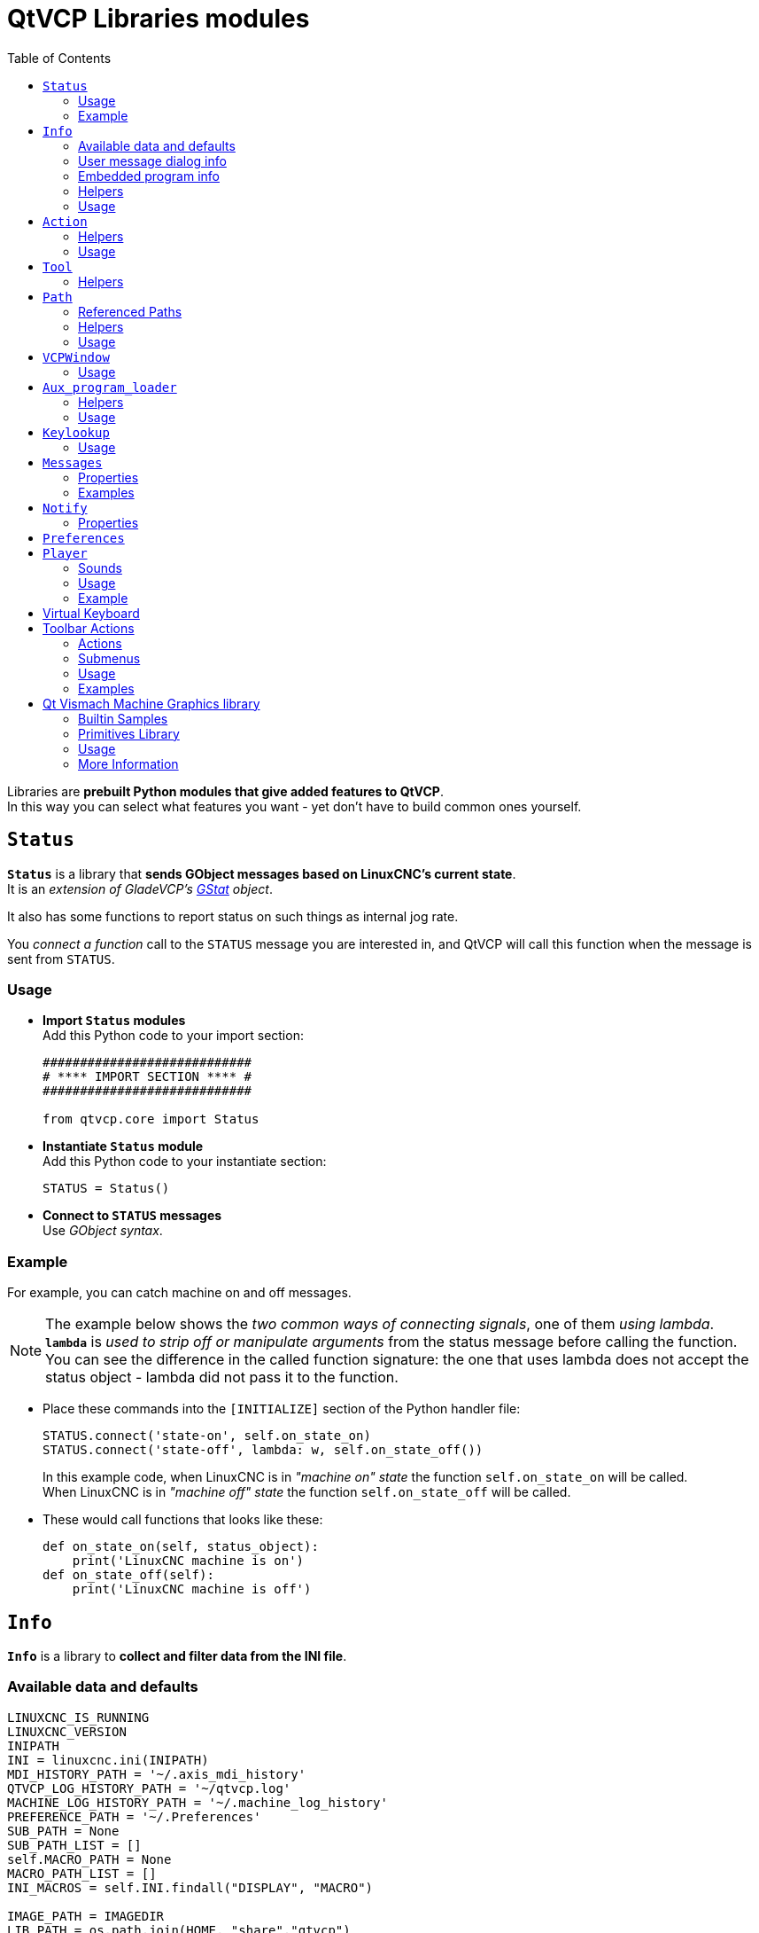 :lang: en
:toc:

[[cha:qtvcp:libraries]]
= QtVCP Libraries modules

// Custom lang highlight
// must come after the doc title, to work around a bug in asciidoc 8.6.6
:ini: {basebackend@docbook:'':ini}
:hal: {basebackend@docbook:'':hal}
:ngc: {basebackend@docbook:'':ngc}

Libraries are *prebuilt Python modules that give added features to QtVCP*. +
In this way you can select what features you want - yet don't have to
build common ones yourself. +

== `Status`

*`Status`* is a library that *sends GObject messages based on LinuxCNC's
current state*. +
It is an _extension of GladeVCP's <<cha:gstat,GStat>> object_.

It also has some functions to report status on such things as internal
jog rate.

You _connect a function_ call to the `STATUS` message you are interested
in, and QtVCP will call this function when the message is sent from
`STATUS`.

=== Usage

* *Import `Status` modules* +
  Add this Python code to your import section:
+
[source,python]
----
############################
# **** IMPORT SECTION **** #
############################

from qtvcp.core import Status
----

* *Instantiate `Status` module* +
  Add this Python code to your instantiate section:
+
[source,python]
----
STATUS = Status()
----

* *Connect to `STATUS` messages* +
  Use _GObject syntax_.
//FIXME explicit GObject syntax

=== Example

For example, you can catch machine on and off messages.

[NOTE]
The example below shows the _two common ways of connecting signals_,
one of them _using lambda_. +
*`lambda`* is _used to strip off or manipulate arguments_ from the status
message before calling the function. +
You can see the difference in the called function signature: the one
that uses lambda does not accept the status object - lambda did not pass
it to the function.

* Place these commands into the `[INITIALIZE]` section of the Python
handler file:
+
[source,python]
----
STATUS.connect('state-on', self.on_state_on)
STATUS.connect('state-off', lambda: w, self.on_state_off())
----
+
In this example code, when LinuxCNC is in _"machine on" state_ the
function `self.on_state_on` will be called. +
When LinuxCNC is in _"machine off" state_ the function `self.on_state_off`
will be called. +

* These would call functions that looks like these:
+
[source,python]
----
def on_state_on(self, status_object):
    print('LinuxCNC machine is on')
def on_state_off(self):
    print('LinuxCNC machine is off')
----

== `Info`

*`Info`* is a library to *collect and filter data from the INI file*. +

=== Available data and defaults

//TODO convert to definition list ?
----
LINUXCNC_IS_RUNNING
LINUXCNC_VERSION
INIPATH
INI = linuxcnc.ini(INIPATH)
MDI_HISTORY_PATH = '~/.axis_mdi_history'
QTVCP_LOG_HISTORY_PATH = '~/qtvcp.log'
MACHINE_LOG_HISTORY_PATH = '~/.machine_log_history'
PREFERENCE_PATH = '~/.Preferences'
SUB_PATH = None
SUB_PATH_LIST = []
self.MACRO_PATH = None
MACRO_PATH_LIST = []
INI_MACROS = self.INI.findall("DISPLAY", "MACRO")

IMAGE_PATH = IMAGEDIR
LIB_PATH = os.path.join(HOME, "share","qtvcp")

PROGRAM_FILTERS = None
PARAMETER_FILE = None
MACHINE_IS_LATHE = False
MACHINE_IS_METRIC = False
MACHINE_UNIT_CONVERSION = 1
MACHINE_UNIT_CONVERSION_9 = [1]*9
TRAJ_COORDINATES =
JOINT_COUNT = int(self.INI.find("KINS","JOINTS")or 0)
AVAILABLE_AXES = ['X','Y','Z']
AVAILABLE_JOINTS = [0,1,2]
GET_NAME_FROM_JOINT = {0:'X',1:'Y',2:'Z'}
GET_JOG_FROM_NAME = {'X':0,'Y':1,'Z':2}
NO_HOME_REQUIRED = False
HOME_ALL_FLAG
JOINT_TYPE = self.INI.find(section, "TYPE") or "LINEAR"
JOINT_SEQUENCE_LIST
JOINT_SYNC_LIST

JOG_INCREMENTS = None
ANGULAR_INCREMENTS = None
GRID_INCREMENTS

DEFAULT_LINEAR_JOG_VEL = 15 units per minute
MIN_LINEAR_JOG_VEL = 60 units per minute
MAX_LINEAR_JOG_VEL = 300 units per minute

DEFAULT_ANGULAR_JOG_VEL =
MIN_ANGULAR_JOG_VEL =
MAX_ANGULAR_JOG_VEL =

MAX_FEED_OVERRIDE =
MAX_TRAJ_VELOCITY =

AVAILABLE_SPINDLES = int(self.INI.find("TRAJ", "SPINDLES") or 1)
DEFAULT_SPINDLE_0_SPEED = 200
MAX_SPINDLE_0_SPEED = 2500
MAX_SPINDLE_0_OVERRIDE = 100
MIN_SPINDLE_0_OVERRIDE = 50

MAX_FEED_OVERRIDE = 1.5
MAX_TRAJ_VELOCITY
----

=== User message dialog info

//TODO convert to definition list ?
----
USRMESS_BOLDTEXT = self.INI.findall("DISPLAY", "MESSAGE_BOLDTEXT")
USRMESS_TEXT = self.INI.findall("DISPLAY", "MESSAGE_TEXT")
USRMESS_TYPE = self.INI.findall("DISPLAY", "MESSAGE_TYPE")
USRMESS_PINNAME = self.INI.findall("DISPLAY", "MESSAGE_PINNAME")
USRMESS_DETAILS = self.INI.findall("DISPLAY", "MESSAGE_DETAILS")
USRMESS_ICON = self.INI.findall("DISPLAY", "MESSAGE_ICON")
ZIPPED_USRMESS =

self.GLADEVCP = (self.INI.find("DISPLAY", "GLADEVCP")) or None
----

=== Embedded program info

//TODO convert to definition list ?
----
TAB_NAMES = (self.INI.findall("DISPLAY", "EMBED_TAB_NAME")) or None
TAB_LOCATION = (self.INI.findall("DISPLAY", "EMBED_TAB_LOCATION")) or []
TAB_CMD = (self.INI.findall("DISPLAY", "EMBED_TAB_COMMAND")) or None
ZIPPED_TABS =

MDI_COMMAND_LIST =      (heading: [MDI_COMMAND_LIST], title: MDI_COMMAND")
TOOL_FILE_PATH =        (heading: [EMCIO], title:TOOL_TABLE)
POSTGUI_HALFILE_PATH =  (heading: [HAL], title: POSTGUI_HALFILE)
----

=== Helpers

There are some _helper functions_ - mostly used for widget support:

*`get_error_safe_setting(_self_, _heading_, _detail_, default=_None_)`*::
*`convert_metric_to_machine(_data_)`*::
*`convert_imperial_to_machine(_data_)`*::
*`convert_9_metric_to_machine(_data_)`*::
*`convert_9_imperial_to_machine(_data_)`*::
*`convert_units(_data_)`*::
*`convert_units_9(_data_)`*::
*`get_filter_program(_fname_)`*::
*`get_qt_filter_extensions()`*::
    Get filter extensions in Qt format.

=== Usage

* *Import `Info` module* +
  Add this Python code to your import section:
+
[source,python]
----
############################
# **** IMPORT SECTION **** #
############################

from qtvcp.core import Info
----

* *Instantiate `Info` module* +
  Add this Python code to your instantiate section:
+
[source,python]
----
###########################################
# **** INSTANTIATE LIBRARIES SECTION **** #
###########################################

INFO = Info()
----

* *Access `INFO` data*
  Use this general syntax:
+
[source,python]
----
home_state = INFO.NO_HOME_REQUIRED
if INFO.MACHINE_IS_METRIC is True:
    print('Metric based')
----

== `Action`

*`Action`* library is used to *command LinuxCNC's motion controller*.

It tries to hide incidental details and add convenience methods for
developers.

// TODO Document available actions

=== Helpers

There are some *helper functions*, mostly used for this library's
support:

*`get_jog_info (_num_)`*::
*`jnum_check(_num_)`*::
*`ensure_mode(_modes_)`*::
*`open_filter_program(_filename_, _filter_)`*::
  Open G-code filter program.

=== Usage

* *Import `Action` module* +
  Add this Python code to your import section:
+
[source,python]
----
############################
# **** IMPORT SECTION **** #
############################

from qtvcp.core import Action
----

* *Instantiate `Action` module* +
  Add this Python code to your instantiate section:
+
[source,python]
----
###########################################
# **** INSTANTIATE LIBRARIES SECTION **** #
###########################################

ACTION = Action()
----

* *Access `ACTION` commands* +
  Use general syntax such as these:
+
[source,python]
----
ACTION.SET_ESTOP_STATE(state)
ACTION.SET_MACHINE_STATE(state)

ACTION.SET_MACHINE_HOMING(joint)
ACTION.SET_MACHINE_UNHOMED(joint)

ACTION.SET_LIMITS_OVERRIDE()

ACTION.SET_MDI_MODE()
ACTION.SET_MANUAL_MODE()
ACTION.SET_AUTO_MODE()

ACTION.SET_LIMITS_OVERRIDE()

ACTION.CALL_MDI(code)
ACTION.CALL_MDI_WAIT(code)
ACTION.CALL_INI_MDI(number)

ACTION.CALL_OWORD()

ACTION.OPEN_PROGRAM(filename)
ACTION.SAVE_PROGRAM(text_source, fname):

ACTION.SET_AXIS_ORIGIN(axis,value)
ACTION.SET_TOOL_OFFSET(axis,value,fixture = False)

ACTION.RUN()
ACTION.ABORT()
ACTION.PAUSE()

ACTION.SET_MAX_VELOCITY_RATE(rate)
ACTION.SET_RAPID_RATE(rate)
ACTION.SET_FEED_RATE(rate)
ACTION.SET_SPINDLE_RATE(rate)

ACTION.SET_JOG_RATE(rate)
ACTION.SET_JOG_INCR(incr)
ACTION.SET_JOG_RATE_ANGULAR(rate)
ACTION.SET_JOG_INCR_ANGULAR(incr, text)

ACTION.SET_SPINDLE_ROTATION(direction = 1, rpm = 100, number = 0)
ACTION.SET_SPINDLE_FASTER(number = 0)
ACTION.SET_SPINDLE_SLOWER(number = 0)
ACTION.SET_SPINDLE_STOP(number = 0)

ACTION.SET_USER_SYSTEM(system)

ACTION.ZERO_G92_OFFSET()
ACTION.ZERO_ROTATIONAL_OFFSET()
ACTION.ZERO_G5X_OFFSET(num)

ACTION.RECORD_CURRENT_MODE()
ACTION.RESTORE_RECORDED_MODE()

ACTION.SET_SELECTED_AXIS(jointnum)

ACTION.DO_JOG(jointnum, direction)
ACTION.JOG(jointnum, direction, rate, distance=0)

ACTION.TOGGLE_FLOOD()
ACTION.SET_FLOOD_ON()
ACTION.SET_FLOOD_OFF()

ACTION.TOGGLE_MIST()
ACTION.SET_MIST_ON()
ACTION.SET_MIST_OFF()

ACTION.RELOAD_TOOLTABLE()
ACTION.UPDATE_VAR_FILE()

ACTION.TOGGLE_OPTIONAL_STOP()
ACTION.SET_OPTIONAL_STOP_ON()
ACTION.SET_OPTIONAL_STOP_OFF()

ACTION.TOGGLE_BLOCK_DELETE()
ACTION.SET_BLOCK_DELETE_ON()
ACTION.SET_BLOCK_DELETE_OFF()

ACTION.RELOAD_DISPLAY()
ACTION.SET_GRAPHICS_VIEW(view)

ACTION.UPDATE_MACHINE_LOG(text, option=None):

ACTION.CALL_DIALOG(command):

ACTION.HIDE_POINTER(state):

ACTION.PLAY_SOUND(path):
ACTION.PLAY_ERROR():
ACTION.PLAY_DONE():
ACTION.PLAY_READY():
ACTION.PLAY_ATTENTION():
ACTION.PLAY_LOGIN():
ACTION.PLAY_LOGOUT():
ACTION.SPEAK(speech):

ACTION.BEEP():
ACTION.BEEP_RING():
ACTION.BEEP_START():

ACTION.SET_DISPLAY_MESSAGE(string)
ACTION.SET_ERROR_MESSAGE(string)
----

== `Tool`

This library *handles tool offset file changes*.

//TODO Tool: Usage

WARNING: *LinuxCNC doesn't handle third party manipulation of the tool
  file well.*

//FIXME Tools: Objects properties ?

=== Helpers

*`GET_TOOL_INFO(_toolnumber_)`*::
  This will return a Python *list of information on the requested tool number*. +

*`GET_TOOL_ARRAY()`*::
  This return a single Python *list of Python lists of tool information*.
+
This is a raw list formed _from the system tool file_.

*`ADD_TOOL(_newtool_ = [_-99, 0,'0','0','0','0','0','0','0','0','0','0','0','0', 0,'New Tool'_])`*::
  This will return a Python *tuple of two Python lists of Python lists of
tool information*:
+
* *`[0]`* will be _real tools information_
* *`[1]`* will be _wear tools information_ (tool numbers will be over
  10000; Fanuc style tool wear)

+
By default, adds a blank tool entry with tool number -99. +
You can preload the `newtool` array with tool information.

*`DELETE_TOOLS(_toolnumber_)`*::
  *Delete the numbered tool*.

*`SAVE_TOOLFILE(_toolarray_)`*::
  This will *parse the `toolarray` and save it to the tool file* specified
  in the _INI file_ as the tool path.
+
This tool _array must contain all the available tools information_.
+
This array is expected to use the LinuxCNC _raw tool array_, i.e.
doesn't have tool wear entries.
+
//FIXME Really ??
It will return True if there was an error.

*`CONVERT_TO_WEAR_TYPE(_toolarray_)`*::
  This function *converts a LinuxCNC raw tool array to a QtVCP tool array*.
+
_QtVCP's tool array includes entries for X and Z axis tool wear_.
+
_LinuxCNC supports tool wear_ by adding *tool wear information into tool
entries above 10000*.
+
NOTE: This also *requires remap code to add the wear offsets at tool
  change time*.

*`CONVERT_TO_STANDARD_TYPE(_toolarray_)`*::
  This function *converts QtVCP's tool array into a LinuxCNC raw tool array*.
+
_QtVCP's array includes entries for X and Z axis tool wear_.
+
_LinuxCNC supports tool wear_ by adding *tool wear information into tool
entries above 10000*.
+
NOTE: This also *requires remap code to add the wear offsets t tool
  change time*.

//TODO Tools: Usage

== `Path`

*`Path`* module gives *reference to important files paths*.

=== Referenced Paths

*`PATH.PREFS_FILENAME`*::
  The preference file path.
*`PATH.WORKINGDIR`*::
  The directory QtVCP was launched from.
*`PATH.IS_SCREEN`*::
  Is this a screen or a VCP ?
*`PATH.CONFIGPATH`*::
  Launched configuration folder.
*`PATH.RIPCONFIGDIR`*::
  The Run-in-place config folder for QtVCP screens.
*`PATH.BASEDIR`*::
  Base folder for LinuxCNC.
*`PATH.BASENAME`*::
  The Qt Designer files name (no ending).
*`PATH.IMAGEDIR`*::
  The QtVCP image folder.
*`PATH.SCREENDIR`*::
  The QtVCP builtin Screen folder.
*`PATH.PANELDIR`*::
  The QtVCP builtin VCP folder.
*`PATH.HANDLER`*::
  Handler file Path.
*`PATH.HANDLERDIR`*::
  Directory where the Python handler file was found.
*`PATH.XML`*::
  QtVCP UI file path.
//FIXME PATH.HANDLERDIR for both handler and ui files ?
*`PATH.HANDLERDIR`*::
  Directory where the UI file was found.
*`PATH.QSS`*::
  QtVCP QSS file path.
*`PATH.PYDIR`*::
  LinuxCNC's Python library.
*`PATH.LIBDIR`*::
  The QtVCP library folder.
*`PATH.WIDGET`*::
  The QtVCP widget folder.
*`PATH.PLUGIN`*::
  The QtVCP widget plugin folder.
*`PATH.VISMACHDIR`*::
  Directory where prebuilt Vismach files are found.

Not currently used:

*`PATH.LOCALEDIR`*::
  Locale translation folder.
*`PATH.DOMAIN`*::
  Translation domain.

=== Helpers

There are some helper functions available:

[source,python]
----
file_list = PATH.find_vismach_files()
directory_list = PATH.find_screen_dirs()
directory_list = PATH.find_panel_dirs()
----

=== Usage

* *Import `Path` module* +
  Add this Python code to your import section:
+
[source,python]
----
############################
# **** IMPORT SECTION **** #
############################

from qtvcp.core import Path
----

* *Instantiate `Path` module* +
  Add this Python code to your instantiate section:
+
[source,python]
----
###########################################
# **** INSTANTIATE LIBRARIES SECTION **** #
###########################################

PATH = Path()
----

== `VCPWindow`

*`VCPWindow`* module gives *reference to the `MainWindow` and widgets*.

Typically this would be used for a library (eg, toolbar library uses
it) as the widgets get a reference to the `MainWindow` from the
`_hal_init()` function.

=== Usage

* *Import `VCPWindow` module* +
  Add this Python code to your import section:
+
[source,python]
----
############################
# **** IMPORT SECTION **** #
############################

from qtvcp.qt_makegui import VCPWindow
----

* *Instantiate `VCPWindow` module*+
  Add this Python code to your instantiate section:
+
[source,python]
----
###########################################
# **** INSTANTIATE LIBRARIES SECTION **** #
###########################################

WIDGETS = VCPWindow()
----

== `Aux_program_loader`

//FIXME Aux_program_loader: load (into QtVCP) or launch ?
*`Aux_program_loader`* module allows an easy way to
*load auxiliary programs LinuxCNC often uses*.

=== Helpers

*`load_halmeter()`*::
  _Halmeter_ is used to *display one HAL pin data*. +
  Load a `halmeter` with:
+
[source,python]
----
AUX_PRGM.load_halmeter()
----

*`load_ladder()`*::
  Load _ClassicLadder_ PLC program:
+
[source,python]
----
AUX_PRGM.load_ladder()
----

*`load_status()`*::
  Load LinuxCNC `status` program:
+
[source,python]
----
AUX_PRGM.load_status()
----

*`load_halshow()`*::
  Load _HALshow_, configure display program:
+
[source,python]
----
AUX_PRGM.load_halshow()
----

*`load_halscope()`*::
  Load _HALscope_ program:
+
[source,python]
----
AUX_PRGM.load_halscope()
----

*`load_tooledit()`*::
  Load _Tooledit_ program:
+
[source,python]
----
AUX_PRGM.load_tooledit(<TOOLEFILE_PATH>)
----

*`load_calibration()`*::
  Load _Calibration_ program:
+
[source,python]
----
AUX_PRGM.load_calibration()
----

*`keyboard_onboard()`*::
  Load _onboard/Matchbox keyboard_
+
[source,python]
----
AUX_PRGM.keyboard_onboard(<ARGS>)
----

=== Usage

* *Import `Aux_program_loader` module* +
  Add this Python code to your import section:

[source,python]
----
############################
# **** IMPORT SECTION **** #
############################

from qtvcp.lib.aux_program_loader import Aux_program_loader
----

* *Instantiate `Aux_program_loader` module* +
  Add this Python code to your instantiate section:

[source,python]
----
###########################################
# **** INSTANTIATE LIBRARIES SECTION **** #
###########################################

AUX_PRGM = Aux_program_loader()
----

== `Keylookup`

//FIXME Shouldn't it be Keylookup ?!

*`Keylookup`* module is used to *allow keypresses to control behaviors*
such as jogging.

It's used inside the handler file to facilitate creation of *key bindings*
such as keyboard jogging etc.

=== Usage

.Import `Keylookup` module

To import this modules add this Python code to your import section:

[source,python]
----
############################
# **** IMPORT SECTION **** #
############################

from qtvcp.lib.keybindings import Keylookup
----

.Instantiate `Keylookup` module

To instantiate `Keylookup` module* so you can use it, add this
Python code to your instantiate section:

[source,python]
----
###########################################
# **** INSTANTIATE LIBRARIES SECTION **** #
###########################################

KEYBIND = Keylookup()
----

.Add Key Bindings

NOTE: `Keylookup` requires code under the `processed_key_event` function
  to call `KEYBIND.call()`. +
  Most handler files already have this code.

In the handler file, under the _initialized function_ use this general
syntax to *create keybindings*:

[source,python]
----
KEYBIND.add_call("DEFINED_KEY","FUNCTION TO CALL", USER DATA)
----

Here we add a keybinding for `F10`, `F11` and `F12`:

[source,python]
----
##########################################
# Special Functions called from QtVCP
##########################################

# at this point:
# the widgets are instantiated.
# the HAL pins are built but HAL is not set ready
def initialized__(self):
    KEYBIND.add_call('Key_F10','on_keycall_F10',None)
    KEYBIND.add_call('Key_F11','on_keycall_override',10)
    KEYBIND.add_call('Key_F12','on_keycall_override',20)
----

And then we need to *add the functions that get called*. +
In the handler file, under the `KEY BINDING CALLS` section, add this:

[source,python]
----
#####################
# KEY BINDING CALLS #
#####################

def on_keycall_F12(self,event,state,shift,cntrl,value):
    if state:
        print('F12 pressed')

def on_keycall_override(self,event,state,shift,cntrl,value):
    if state:
        print('value = {}'.format(value))
----

== `Messages`

*`Messages`* module is used to *display pop up dialog messages on the screen*.

These messages are:

* _defined in the INI file under the `[DISPLAY]` heading_, and
* _controlled by HAL pins_.

=== Properties

*`_BOLDTEXT`*::
  Generally is a title.
*`_TEXT`*::
  Text below title, and usually longer.
*`_DETAIL`*::
  Text hidden unless clicked on.
*`_PINNAME`*::
  Basename of the HAL pin(s).
*`_TYPE`*::
  Specifies whether it is a:
  * *Status message* - shown in the _status bar and the notify dialog_. +
    Requires no user intervention.
  * *OK message* - _requiring the user to click OK to close the dialog_. +
    OK messages have _two HAL pins_:
  ** One HAL pin to launch the dialog, and
  ** One to signify it's waiting for response.
  * *Yes/No message* - _requiring the user to select yes or no buttons to close
    the dialog_. +
    Yes/No messages have _three hal pins_:
  ** One to show the dialog,
  ** One for waiting, and
  ** one for the answer.

//FIXME Messages: means STATUS messages will be generated each
//  time a focus_overlay is called or an alert sound emitted ?
By default it will send `STATUS` messages for `focus_overlay` and alert
sound. +

//FIXME Messages: Usage

=== Examples

Here are sample INI message definition code blocks that would be found
under the `[DISPLAY]` heading:

* Status bar and desktop notify pop up message:
+
[source,{ini}]
----
MESSAGE_BOLDTEXT = NONE
MESSAGE_TEXT = This is a statusbar test
MESSAGE_DETAILS = STATUS DETAILS
MESSAGE_TYPE = status
MESSAGE_PINNAME = statustest
----

* Pop up dialog asking a Yes/No question:
+
[source,{ini}]
----
MESSAGE_BOLDTEXT = NONE
MESSAGE_TEXT = This is a yes no dialog test
MESSAGE_DETAILS = Y/N DETAILS
MESSAGE_TYPE = yesnodialog
MESSAGE_PINNAME = yndialogtest
----

* Pop up dialog asking an OK answer + Status bar and desktop notification:
+
[source,{ini}]
----
MESSAGE_BOLDTEXT = This is the short text
MESSAGE_TEXT = This is the longer text of the both type test. It can be longer then the status bar text
MESSAGE_DETAILS = BOTH DETAILS
MESSAGE_TYPE = okdialog status
MESSAGE_PINNAME = bothtest
----

The `ScreenOptions` widget can automatically set up the message system.

== `Notify`

*`Notify`* module is used to *send messages that are integrated into the
desktop*.

It uses the `pynotify` library.

Ubuntu/Mint does not follow the standard so you can't set how long the
message stays up for. +
I suggest fixing this with the `notify-osd` package available from
https://launchpad.net/~leolik/+archive/leolik?field.series_filter=lucid[this PPA]
(DISCONTINUED due to move of Ubuntu to Gnome).

Notify _keeps a list of all the alarm messages since starting_ in
*`self.alarmpage`*. +
If you click _'Show all messages'_ in the notify popup, it will print
them to the terminal.

The `ScreenOptions` widget can automatically set up the notify system.

Typically `STATUS` _messages_ are used to sent notify messages. +

=== Properties

You can set the:

*`title`*::
  Notification message title text.
*`message`*::
  Notification message content text.
*`icon`*::
  Notification message icon.
*`timeout`*::
  How long the message stays up for.

//TODO Notify: Usage

== `Preferences`

*`Preferences`* module allows one to *load and save preference data
permanently to storage media*.

The `ScreenOptions` widget can automatically set up the preference system.

QtVCP searches for the `ScreenOptions` widget first and, if found, calls
*`+_pref_init()+`*. +
This will _create the preferences object_ and return it to QtVCP to pass
to all the widgets and add it to the window object attributes. +
In this case the preferences object would be accessible from the handler
file's `initialized_` method as *`self.w.PREFS_`*.

//FIXME Global or per widget prefs file ?
Also all widgets can have access to a specific preferences file at
initialization time.

// FIXME Preference file vs preference system ?
The `ScreenOptions` widget can automatically set up the preference file.

//FIXME So ScreenOptions set prefs are automatically saved and loaded to/from prefs file(s) ?

//TODO: Preferences: Usage

== `Player`

This module *allows playing sounds using Gstreamer, beep and Espeak*.

It can:

* *play sound/music files* using _Gstreamer_ (non blocking),
* *play sounds* using the `beep` library (currently blocks while beeping),
* *speak words* using the `espeak` library (non blocking while speaking).

There are _default alert sounds_ using Mint or FreeDesktop default sounds.

You can play arbitrary sounds or even songs by specifying the path.

`STATUS` has _messages to control `Player` module_.

The `ScreenOptions` widget can automatically set up the audio system.

=== Sounds

.Alerts
There are default *alerts* to choose from:

* `ERROR`
* `READY`
* `ATTENTION`
* `RING`
* `DONE`
* `LOGIN`
* `LOGOUT`

.Beeps
There are three *beeps*:

* `BEEP_RING`
* `BEEP_START`
* `BEEP`

=== Usage

* *Import `Player` module* +
  Add this Python code to your import section:
+
[source,python]
----
############################
# **** IMPORT SECTION **** #
############################

from qtvcp.lib.audio_player import Player
----

* *Instantiate `Player` module* +
  Add this Python code to your instantiated section:
+
[source,python]
----
###########################################
# **** INSTANTIATE LIBRARIES SECTION **** #
###########################################

SOUND = Player()
SOUND._register_messages()
----
+
The *`_register_messages()`* function connects the audio player to the
`STATUS` library so sounds can be played with the `STATUS` message system.

=== Example

To play sounds upon `STATUS` messages, use these general syntaxes:

[source,python]
----
STATUS.emit('play-alert','LOGOUT')
STATUS.emit('play-alert','BEEP')
STATUS.emit('play-alert','SPEAK This is a test screen for Q t V C P')
STATUS.emit('play-sound', 'PATH TO SOUND')
----

== Virtual Keyboard

This library allows you to *use `STATUS` messages to launch a virtual keyboard*.

It uses https://launchpad.net/onboard[`Onboard`] or
https://git.yoctoproject.org/matchbox-keyboard/[`Matchbox`] libraries
for the keyboard.

//TODO Virtual Keyboard: usage

//TODO Virtual Keyboard: What about other VKB alternatives like:
//  * kvkbd https://github.com/KDE/kvkbd
//  * Florence http://florence.sourceforge.net/
//  * Maliit https://maliit.github.io/, https://github.com/maliit/keyboard
//    which seems to have interesting contextual features.

//TODO VKB: Usage

== Toolbar Actions

This library supplies *prebuilt submenus and actions for toolbar menus
and toolbar buttons*.

Toolbuttons, menu and toolbar menus are:

* _built in Qt Designer_, and
* _assigned actions/submenus in the handler file_.

=== Actions

*`estop`*::
*`power`*::
*`load`*::
*`reload`*::
*`gcode_properties`*::
*`run`*::
*`pause`*::
*`abort`*::
*`block_delete`*::
*`optional_stop`*::
*`touchoffworkplace`*::
*`touchofffixture`*::
*`runfromline`*::
*`load_calibration`*::
*`load_halmeter`*::
*`load_halshow`*::
*`load_status`*::
*`load_halscope`*::
*`about`*::
*`zoom_in`*::
*`zoom_out`*::
*`view_x`*::
*`view_y`*::
*`view_y2`*::
*`view_z`*::
*`view_z2`*::
*`view_p`*::
*`view_clear`*::
*`show_offsets`*::
*`quit`*::
*`system_shutdown`*::
*`tooloffsetdialog`*::
*`originoffsetdialog`*::
*`calculatordialog`*::
*`alphamode`*::
*`inhibit_selection`*::
*`show_dimensions`*::
  Toggles dimensions display.

=== Submenus

*`recent_submenu`*::
*`home_submenu`*::
*`unhome_submenu`*::
*`zero_systems_submenu`*::
*`grid_size_submenu`*::
  Menu to set graphic grid size

=== Usage

Here is the typical code to add to the relevant _handler file_ sections:

[source,python]
----
############################
# **** IMPORT SECTION **** #
############################

from qtvcp.lib.toolbar_actions import ToolBarActions

###########################################
# **** instantiate libraries section **** #
###########################################

TOOLBAR = ToolBarActions()
----

=== Examples

* Assigning Tool Actions To Toolbar Buttons
+
[source,python]
----
##########################################
# Special Functions called from QtVCP
##########################################

# At this point:
#   * the widgets are instantiated,
#   * the HAL pins are built but HAL is not set ready.
def initialized__(self):
    TOOLBAR.configure_submenu(self.w.menuHoming, 'home_submenu')
    TOOLBAR.configure_action(self.w.actionEstop, 'estop')
    TOOLBAR.configure_action(self.w.actionQuit, 'quit', lambda d:self.w.close())
    TOOLBAR.configure_action(self.w.actionEdit, 'edit', self.edit)
    # Add a custom function
    TOOLBAR.configure_action(self.w.actionMyFunction, 'my_Function', self.my_function)
----

* Add a custom toolbar function:
+
[source,python]
----
#####################
# GENERAL FUNCTIONS #
#####################

def my_function(self, widget, state):
    print('My function State = ()'.format(state))
----

== Qt Vismach Machine Graphics library

//FIXME Remove from here and merge in qtvcp-vismach.adoc

*`Qt_vismach`* is a _set of Python functions_ that can be
*used to create and animate models of machines*.

_Vismach_:

* _displays the model_ in a *3D viewport*
* _animates the model parts_ as the values of associated HAL pins change.

This is the _Qt based version_ of the library, there is also a tkinter
version available in LinuxCNC.

The Qt version _allows embedding the simulation in other screens_.

=== Builtin Samples

There are included _sample panels_ in QtVCP for:

* a 3-Axis XYZ mill,
* a 5-Axis gantry mill,
* a 3-Axis mill with an A axis/spindle, and
* a scara mill.

Most of these samples, if loaded after a running LinuxCNC configuration
(including non-QtVCP based screens), will react to machine movement. +
Some require HAL pins to be connected for movement.

From a terminal (pick one):

----
qtvcp vismach_mill_xyz
qtvcp vismach_scara
qtvcp vismach_millturn
qtvcp vismach_5axis_gantry
----

=== Primitives Library

Provides the *basic building blocks of a simulated machine*.

*`Collection`*::
  A `collection` is an *object of individual machine parts*.
+
This holds a *hierarchical list* of primitive shapes or _STL objects_
that operations can be applied to.
//TODO Can't a collection hold other collections ?

*`Translate`*::
  This object will perform an *OpenGL translation* calculation
  _on a Collection object_.
//TODO Not on primitives ?
+
Translation refers to _moving an object in straight line_ to a different
position on screen.

*`Scale`*::
  This object will perform an *OpenGL scale* function _on a collection object_.

*`HalTranslate`*::
  This object will perform an *OpenGL translation* calculation
  _on a Collection object_, *offset by the HAL pin value*.
+
Translation refers to moving an object in straight line to a different
position on screen.
+
You can either:
+
* _read a pin from a component owned by the Vismach object_, or
* _read a HAL system pin directly_ if the component argument is set to
  `None`.

*`Rotate`*::
  This object will perform an *OpenGL rotation* calculation
  _on a Collection object_.

*`HalRotate`*::
  This object will perform an *OpenGL rotation* calculation
  _on a Collection object_, *offset by the HAL pin value*.
+
You can either:
+
* _read a pin from a component owned by the vismach_ object, or
* _read a HAL system pin directly_ if the component argument is set to
  `None`.

*`HalToolCylinder`*::
  This object will build a _CylinderZ object_ that will *change size and
  length based on loaded tool dimensition* (from the tool table) +
+
It reads the `halui.tool.diameter` and `motion.tooloffset.z` _HAL pins_.
+
Example from mill_xyz sample:
+
[source,python]
----
toolshape = CylinderZ(0)
toolshape = Color([1, .5, .5, .5], [toolshape])
tool = Collection([
    Translate([HalTranslate([tooltip], None, "motion.tooloffset.z", 0, 0, -MODEL_SCALING)], 0, 0, 0),
    HalToolCylinder(toolshape)
])
----

*`Track`*::
  *Move and rotate an object to point from one `capture()` 'd coordinate
  system to another*.
+
Base object to _hold coordinates for primitive shapes_.

*`CylinderX`, `CylinderY`, `CylinderZ`*::
  *Build a cylinder on the X, Y or Z axis* by giving _endpoint_ (X, Y, or Z)
  and _radii_ coordinates.

*`Sphere`*::
  *Build a sphere* from _center_ and _radius_ coordinates.

//FIXME Vismach: Triangle: Don't coordinates need 2 axes and not be limited to Z !?
*`TriangleXY`, `TriangleXZ`, `TriangleYZ`*::
  *Build a triangle* in the _specified plane_ by giving the
  _corners Z coordinates_ for each side

//FIXME Vismach: Arc: how to specify ?
*`ArcX`*::
  *Build an arc* by specifying

*`Box`*::
  *Build a box* specified by the _6 vertex coordinates_.

*`BoxCentered`*::
  *Build a box centered on origin* by specifying the _width in X and Y_,
  and the _height in Z_.

*`BoxCenteredXY`*::
  *Build a box centered in X and Y, and running from Z=0*, by specifying
  the _width in X and Y_, and running up or down to the specified
  _height in Z_.

*`Capture`*::
  *Capture current transformation matrix of a collection*.
+
NOTE: This _transforms from the current coordinate system to the
  viewport system_, NOT to the world system.

*`Hud`*::
  *Heads up display* draws a _semi-transparent text box_.
+
Use:
+
* `HUD.strs` for things that must be _updated constantly_,
* `HUD.show("stuff")` for one-shot things like error messages.

//FIXME: Vismach: Color: can it be applied to a primitive ?
*`Color`*::
  *Applies a color* to the _parts of a collection_.

//FIXME: Vismach: Ascii(STL|OJ): is a "part" a collection ?
*`AsciiSTL`, `AsciiOBJ`*::
  *Loads a STL or OBJ data file* as a _Vismach part_.

=== Usage

.Import a simulation
Here is how one might import the XYZ_mill simulation in a QtVCP panel
or screen handler file.

[source,python]
----
############################
# **** IMPORT SECTION **** #
############################

import mill_xyz as MILL
----

.Instantiate and use the simulation widget
Instantiate the simulation widget and add it to the screen's main
layout:

[source,python]
----
    ##########################################
    # Special Functions called from QtVCP
    ##########################################

    # At this point:
    #   * the widgets are instantiated,
    #   * the HAL pins are built but HAL is not set ready.
    def initialized__(self):
        machine = MILL.Window()
        self.w.mainLayout.addWidget(machine)
----

=== More Information

More information on how to build a custom machine simulation in the
<<cha:qtvcp:vismach,Qt Vismach>> chapter.

// vim: set syntax=asciidoc:
